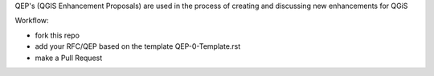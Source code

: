 QEP's (QGIS Enhancement Proposals) are used in the process of creating and discussing new enhancements for QGiS

Workflow:

* fork this repo
* add your RFC/QEP based on the template QEP-0-Template.rst
* make a Pull Request

